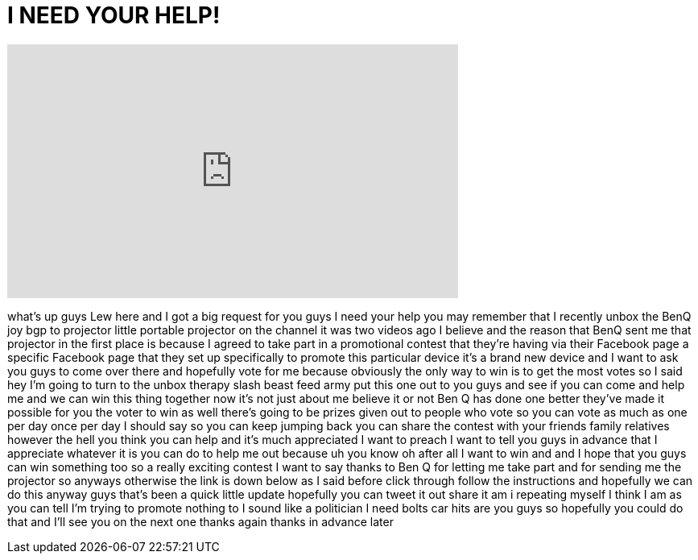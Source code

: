 = I NEED YOUR HELP!
:published_at: 2011-12-05
:hp-alt-title: I NEED YOUR HELP!
:hp-image: https://i.ytimg.com/vi/DjKxBQlsbwU/maxresdefault.jpg


++++
<iframe width="560" height="315" src="https://www.youtube.com/embed/DjKxBQlsbwU?rel=0" frameborder="0" allow="autoplay; encrypted-media" allowfullscreen></iframe>
++++

what's up guys Lew here and I got a big
request for you guys I need your help
you may remember that I recently unbox
the BenQ joy bgp to projector little
portable projector on the channel it was
two videos ago I believe and the reason
that BenQ sent me that projector in the
first place is because I agreed to take
part in a promotional contest that
they're having via their Facebook page a
specific Facebook page that they set up
specifically to promote this particular
device it's a brand new device and I
want to ask you guys to come over there
and hopefully vote for me because
obviously the only way to win is to get
the most votes so I said hey I'm going
to turn to the unbox therapy slash beast
feed army put this one out to you guys
and see if you can come and help me and
we can win this thing together now it's
not just about me believe it or not Ben
Q has done one better they've made it
possible for you the voter to win as
well there's going to be prizes given
out to people who vote so you can vote
as much as one per day once per day I
should say so you can keep jumping back
you can share the contest with your
friends family relatives however the
hell you think you can help and it's
much appreciated I want to preach I want
to tell you guys in advance that I
appreciate whatever it is you can do to
help me out because uh you know oh after
all I want to win and and I hope that
you guys can win something too so a
really exciting contest I want to say
thanks to Ben Q for letting me take part
and for sending me the projector so
anyways otherwise the link is down below
as I said before click through follow
the instructions and hopefully we can do
this anyway guys that's been a quick
little update hopefully you can tweet it
out share it am i repeating myself I
think I am as you can tell I'm trying to
promote nothing to I sound like a
politician
I need bolts car hits are you guys so
hopefully you could do that and I'll see
you on the next one thanks again thanks
in advance later